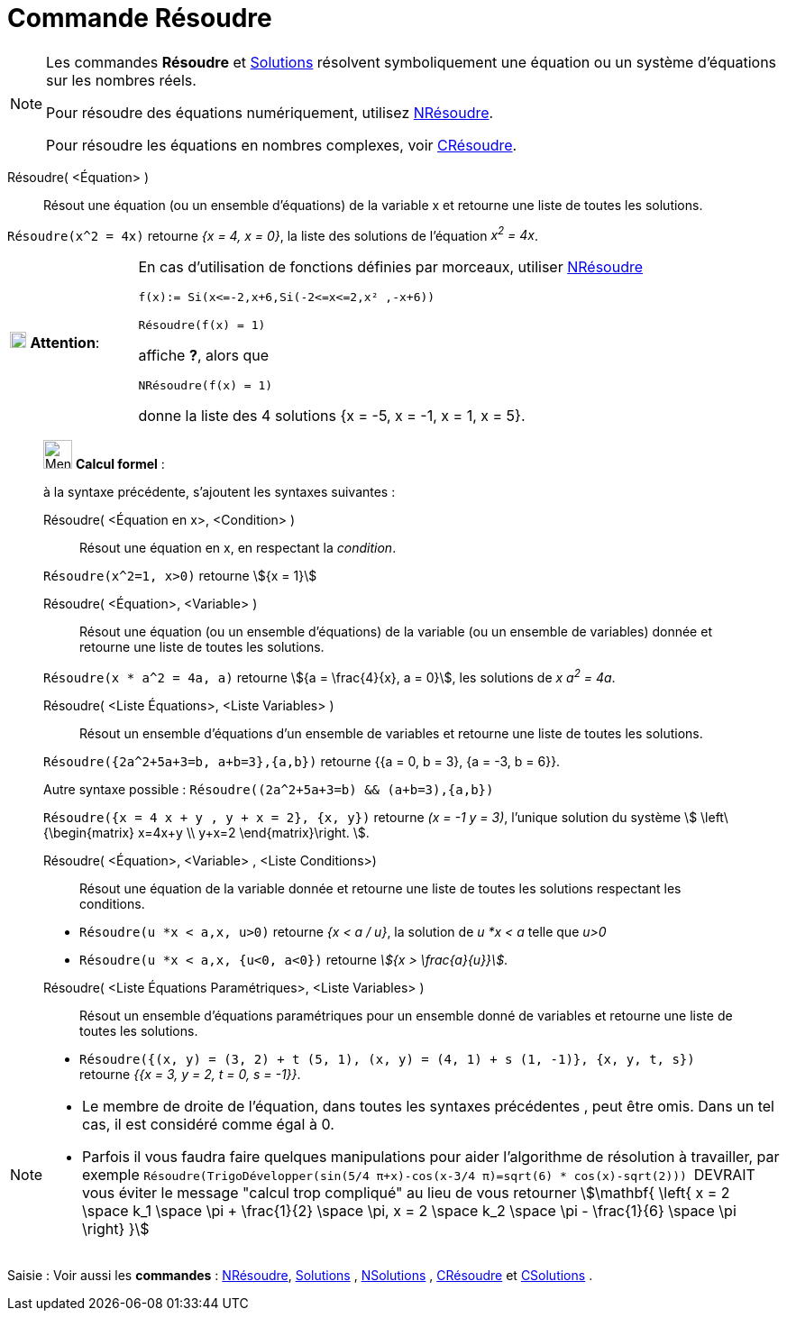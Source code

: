 = Commande Résoudre
:page-en: commands/Solve
ifdef::env-github[:imagesdir: /fr/modules/ROOT/assets/images]

[NOTE]
====

Les commandes *Résoudre* et xref:/commands/Solutions.adoc[Solutions] résolvent symboliquement une équation ou un système d'équations sur les nombres réels.

Pour résoudre des équations numériquement, utilisez xref:/commands/NRésoudre.adoc[NRésoudre]. 

Pour résoudre les équations en nombres complexes, voir xref:/commands/CRésoudre.adoc[CRésoudre].

====

Résoudre( <Équation> )::
  Résout une équation (ou un ensemble d'équations) de la variable x et retourne une liste de toutes les solutions.

[EXAMPLE]
====

`++Résoudre(x^2 = 4x)++` retourne _{x = 4, x = 0}_, la liste des solutions de l'équation _x^2^ = 4x_.

====



[width="100%",cols="20%,80%",]
|===
|image:18px-Attention.png[Attention,title="Attention",width=18,height=18] *Attention*: a|
En cas d'utilisation de fonctions définies par morceaux, utiliser xref:/commands/NRésoudre.adoc[NRésoudre]

[EXAMPLE]
====

`++f(x):= Si(x<=-2,x+6,Si(-2<=x<=2,x² ,-x+6))++`

`++Résoudre(f(x) = 1)++`

affiche *?*, alors que

`++NRésoudre(f(x) = 1)++`

donne la liste des 4 solutions {x = -5, x = -1, x = 1, x = 5}.

|===

____________________________________________________________

image:32px-Menu_view_cas.svg.png[Menu view cas.svg,width=32,height=32] *Calcul formel* :

à la syntaxe précédente, s'ajoutent les syntaxes suivantes :

Résoudre( <Équation en x>, <Condition> )::
  Résout une équation en x, en respectant la _condition_.

[EXAMPLE]
====

`++Résoudre(x^2=1, x>0)++` retourne stem:[{x = 1}]

====

Résoudre( <Équation>, <Variable> )::
  Résout une équation (ou un ensemble d'équations) de la variable (ou un ensemble de variables) donnée et retourne une
  liste de toutes les solutions.

[EXAMPLE]
====

`++Résoudre(x * a^2 = 4a, a)++` retourne stem:[{a = \frac{4}{x}, a = 0}], les solutions de _x a^2^ = 4a_.

====

Résoudre( <Liste Équations>, <Liste Variables> )::
  Résout un ensemble d'équations d'un ensemble de variables et retourne une liste de toutes les solutions.

[EXAMPLE]
====

`++Résoudre({2a^2+5a+3=b, a+b=3},{a,b})++` retourne {{a = 0, b = 3}, {a = -3, b = 6}}.

Autre syntaxe possible : `++Résoudre((2a^2+5a+3=b) && (a+b=3),{a,b})++`


`++Résoudre({x = 4 x + y , y + x = 2}, {x, y})++` retourne _(x = -1 y = 3)_, l'unique solution du système stem:[
\left\{\begin{matrix} x=4x+y \\ y+x=2 \end{matrix}\right. ].

====

Résoudre( <Équation>, <Variable> , <Liste Conditions>)::
  Résout une équation de la variable donnée et retourne une liste de toutes les solutions respectant les conditions.

[EXAMPLE]
====

* `++Résoudre(u *x < a,x, u>0)++` retourne _{x < a / u}_, la solution de _u *x < a_ telle que _u>0_
* `++Résoudre(u *x < a,x, {u<0, a<0})++` retourne _stem:[{x > \frac{a}{u}}]_.

====


Résoudre( <Liste Équations Paramétriques>, <Liste Variables> )::
  Résout un ensemble d'équations paramétriques pour un ensemble donné de variables et retourne une liste de toutes les
  solutions.

[EXAMPLE]
====

* `++Résoudre({(x, y) = (3, 2) + t (5, 1), (x, y) = (4, 1) + s (1, -1)}, {x, y, t, s})++` retourne _{{x = 3, y = 2, t
= 0, s = -1}}_.

====

____________________________________________________________


[NOTE]

====

* Le membre de droite de l'équation, dans toutes les syntaxes précédentes , peut être omis. Dans un tel cas, il est
considéré comme égal à 0.
* Parfois il vous faudra faire quelques manipulations pour aider l'algorithme de résolution à travailler, par exemple
`++ Résoudre(TrigoDévelopper(sin(5/4 π+x)-cos(x-3/4 π)=sqrt(6) * cos(x)-sqrt(2))) ++` [.underline]#DEVRAIT# vous éviter
le message "calcul trop compliqué" au lieu de vous retourner stem:[\mathbf{ \left{ x = 2 \space k_1 \space \pi +
\frac{1}{2} \space \pi, x = 2 \space k_2 \space \pi - \frac{1}{6} \space \pi \right} }]

====


[.kcode]#Saisie :# Voir aussi les *commandes* : xref:/commands/NRésoudre.adoc[NRésoudre],
xref:/commands/Solutions.adoc[Solutions] , xref:/commands/NSolutions.adoc[NSolutions] ,
xref:/commands/CRésoudre.adoc[CRésoudre] et xref:/commands/CSolutions.adoc[CSolutions] .



